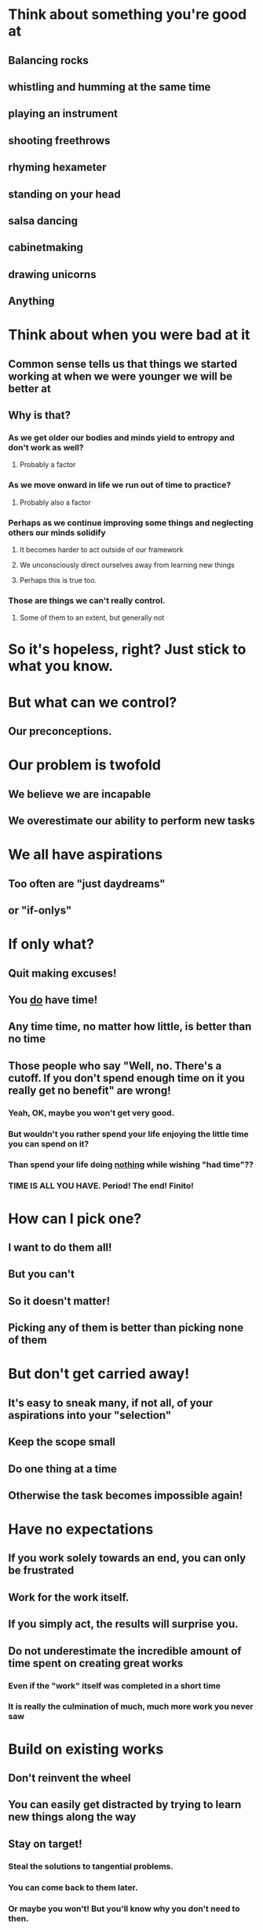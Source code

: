 # The Root of our Problem

* Think about something you're good at
** Balancing rocks
** whistling and humming at the same time
** playing an instrument
** shooting freethrows
** rhyming hexameter
** standing on your head
** salsa dancing
** cabinetmaking
** drawing unicorns
** Anything

* Think about when you were bad at it
** Common sense tells us that things we started working at when we were younger we will be better at
** Why is that?
*** As we get older our bodies and minds yield to entropy and don't work as well?
**** Probably a factor
*** As we move onward in life we run out of time to practice?
**** Probably also a factor
*** Perhaps as we continue improving some things and neglecting others our minds solidify
**** It becomes harder to act outside of our framework
**** We unconsciously direct ourselves away from learning new things
**** Perhaps this is true too.
*** Those are things we can't really control.
**** Some of them to an extent, but generally not

* So it's hopeless, right? Just stick to what you know.

* But what can we control?
** Our preconceptions.

* Our problem is twofold
** We believe we are incapable
** We overestimate our ability to perform new tasks



# Getting Started

* We all have aspirations
** Too often are "just daydreams"
** or "if-onlys"

* If only what?
** Quit making excuses!
** You _do_ have time!
** Any time time, no matter how little, is better than no time
** Those people who say "Well, no. There's a cutoff. If you don't spend enough time on it you really get no benefit" are wrong!
*** Yeah, OK, maybe you won't get very good.
*** But wouldn't you rather spend your life enjoying the little time you can spend on it?
*** Than spend your life doing _nothing_ while wishing "had time"??
*** TIME IS ALL YOU HAVE. Period! The end! Finito!

* How can I pick one?
** I want to do them all!
** But you can't
** So it doesn't matter!
** Picking any of them is better than picking none of them

* But don't get carried away!
** It's easy to sneak many, if not all, of your aspirations into your "selection"
** Keep the scope small
** Do one thing at a time
** Otherwise the task becomes impossible again!

* Have no expectations
** If you work solely towards an end, you can only be frustrated
** Work for the work itself.
** If you simply act, the results will surprise you.
** Do not underestimate the incredible amount of time spent on creating great works
*** Even if the "work" itself was completed in a short time
*** It is really the culmination of much, much more work you never saw

* Build on existing works
** Don't reinvent the wheel
** You can easily get distracted by trying to learn new things along the way
** Stay on target!
*** Steal the solutions to tangential problems.
*** You can come back to them later.
*** Or maybe you won't! But you'll know why you don't need to then.
** "Standing on the shoulders of giants"
*** This is VERY important.
**** Tan(The mind relates and combines concepts. It only accidentally produces something "original."
****     Take in everyting. And throw away most of it. This is a multiple-pass, life-long process.)

* There are no Superheroes! Forget about them.
